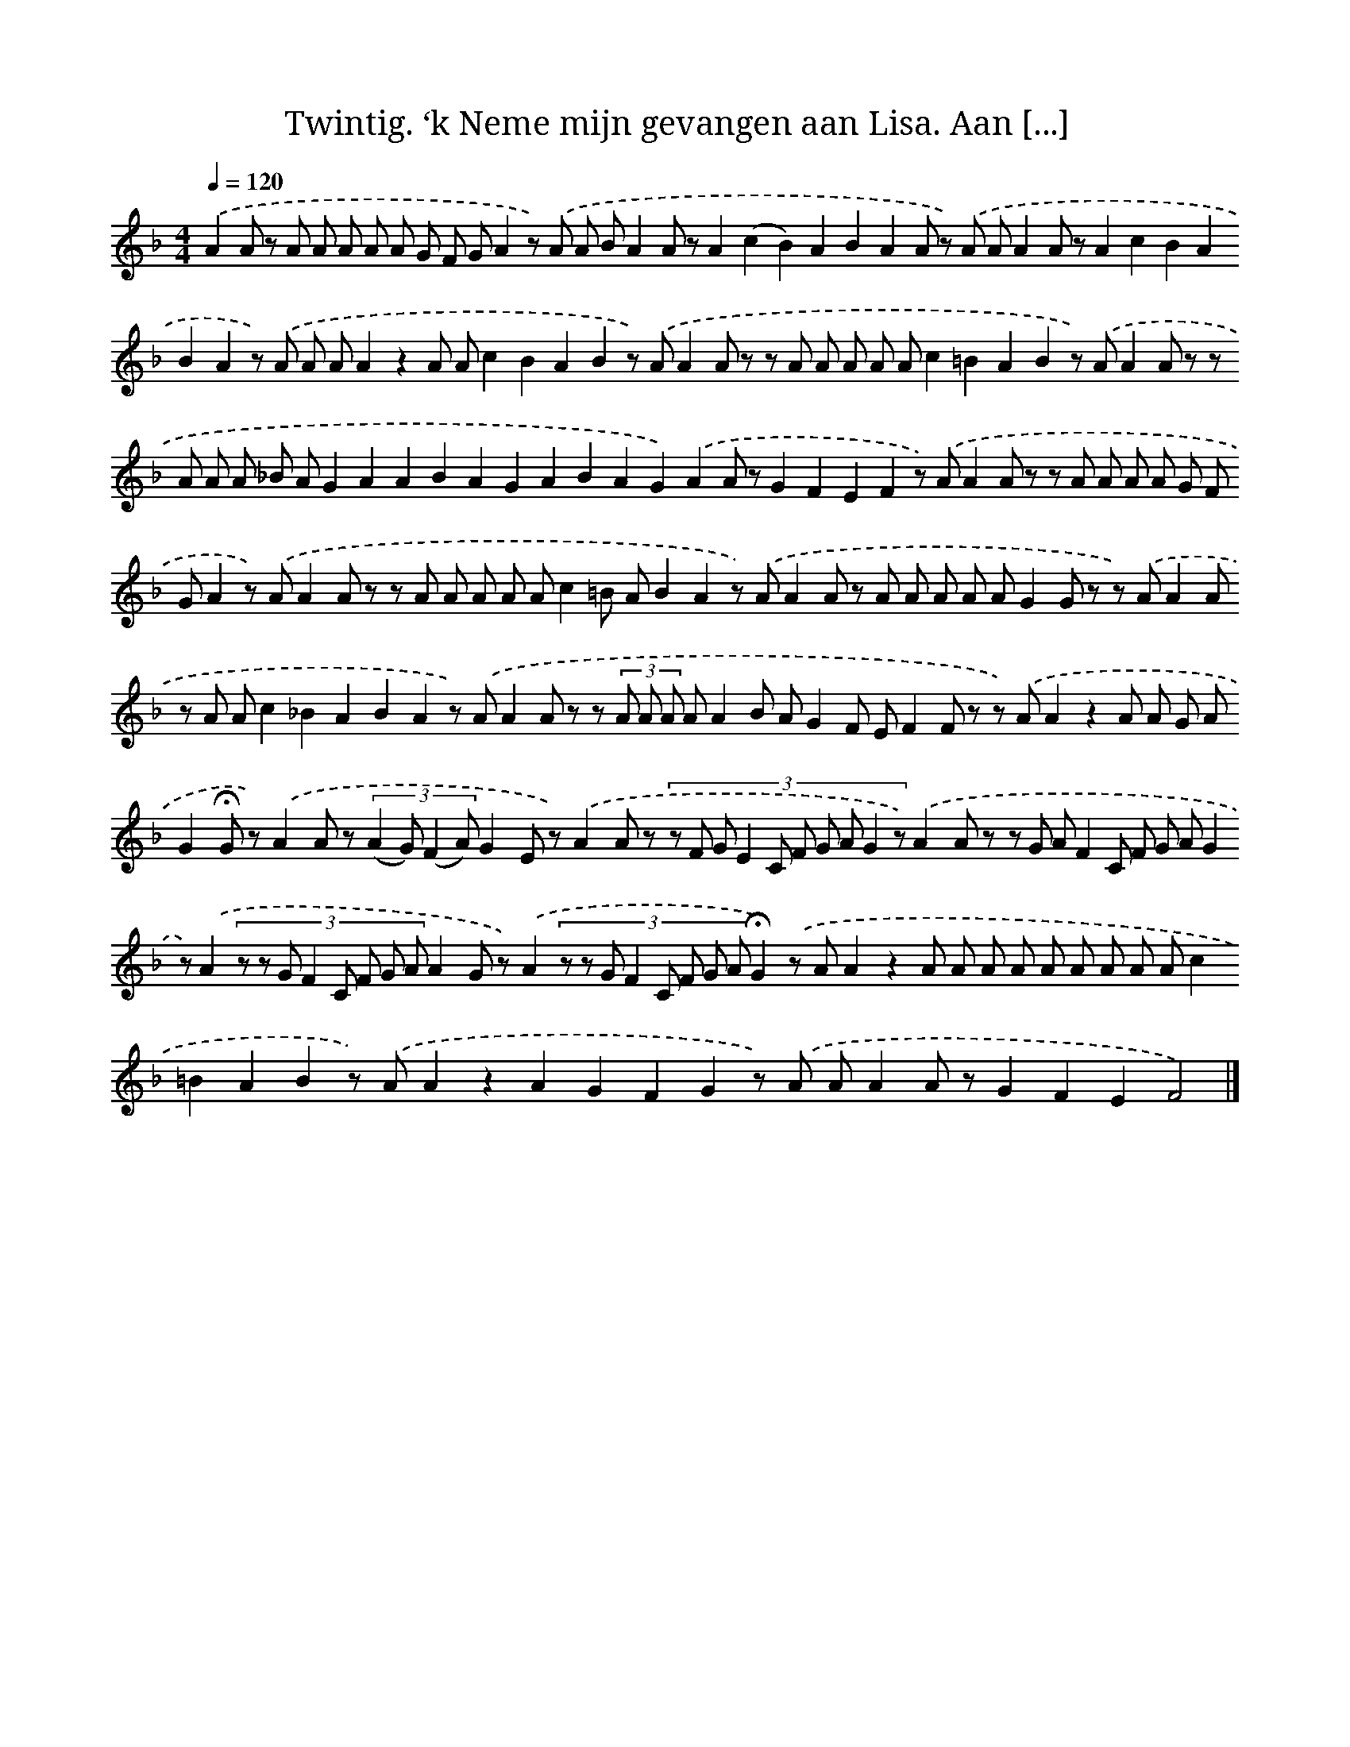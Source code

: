 X: 10861
T: Twintig. ‘k Neme mijn gevangen aan Lisa. Aan [...]
%%abc-version 2.0
%%abcx-abcm2ps-target-version 5.9.1 (29 Sep 2008)
%%abc-creator hum2abc beta
%%abcx-conversion-date 2018/11/01 14:37:09
%%humdrum-veritas 705639013
%%humdrum-veritas-data 3277583114
%%continueall 1
%%barnumbers 0
L: 1/8
M: 4/4
Q: 1/4=120
K: F clef=treble
.('A2A z A A A A A G F GA2z) .('A A BA2A zA2(c2B2)A2B2A2A z) .('A AA2A zA2c2B2A2B2A2z) .('A A AA2z2A Ac2B2A2B2z) .('AA2A z z A A A A Ac2=B2A2B2z) .('AA2A z z A A A _B AG2A2A2B2A2G2A2B2A2G2).('A2A zG2F2E2F2z) .('AA2A z z A A A A G F GA2z) .('AA2A z z A A A A Ac2=B AB2A2z) .('AA2A z A A A A AG2G z z) .('AA2A z A Ac2_B2A2B2A2z) .('AA2A z z (3A A A AA2B AG2F EF2F z z) .('AA2z2A A G AG2!fermata!G z).('A2A z (3:2:4(A2 G) (F2 A)G2E z).('A2A z (3:2:10z F G E2 C F G A G2 z).('A2A z (3:2:10z G A F2 C F G A G2 z).('A2(3:2:8z z G F2 C F G AA2G z).('A2(3:2:8z z G F2 C F G A!fermata!G2).('z AA2z2A A A A A A A A Ac2=B2A2B2z) .('AA2z2A2G2F2G2z) .('A AA2A zG2F2E2F4) |]
